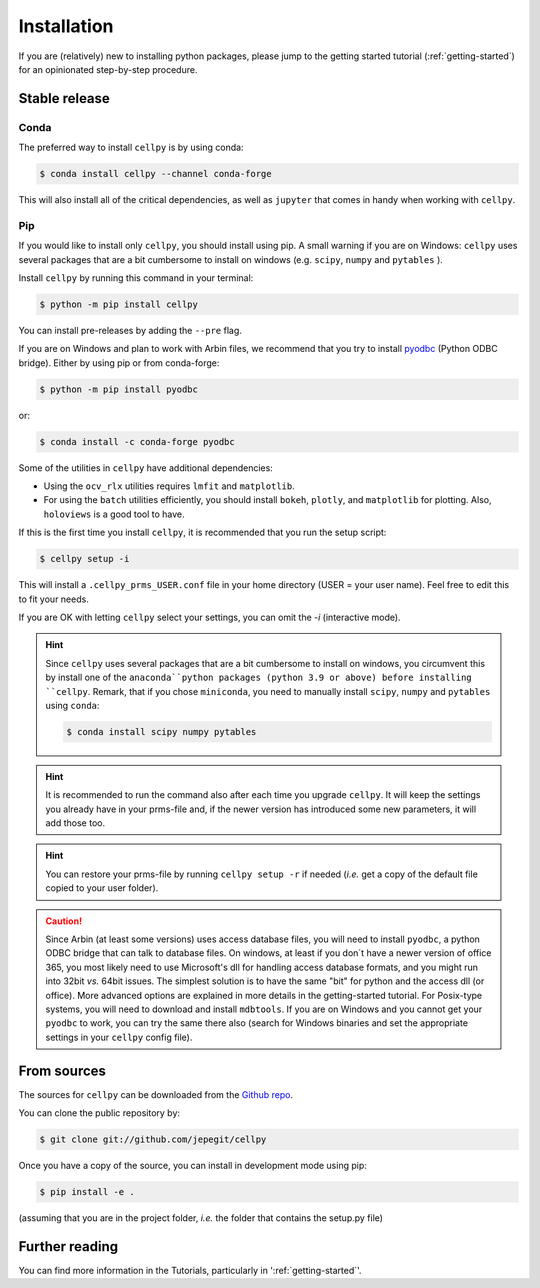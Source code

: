 .. highlight:: shell

============
Installation
============

If you are (relatively) new to installing python packages, please jump to the
getting started tutorial (:ref:`getting-started`)
for an opinionated step-by-step procedure.

Stable release
==============

Conda
-----

The preferred way to install ``cellpy`` is by using conda:

.. code-block:: console

    $ conda install cellpy --channel conda-forge


This will also install all of the critical dependencies, as well as ``jupyter``
that comes in handy when working with ``cellpy``.


Pip
---

If you would like to install only ``cellpy``, you should install using pip.
A small warning if you are on Windows: ``cellpy`` uses several packages
that are a bit cumbersome to install on windows (e.g. ``scipy``, ``numpy`` and ``pytables`` ).

Install ``cellpy`` by running this command in your terminal:

.. code-block:: console

    $ python -m pip install cellpy


You can install pre-releases by adding the ``--pre`` flag.

If you are on Windows and plan to work with Arbin files,
we recommend that you try to install `pyodbc`_ (Python ODBC bridge).
Either by using pip or from conda-forge:

.. code-block:: console

    $ python -m pip install pyodbc

or:

.. code-block:: console

    $ conda install -c conda-forge pyodbc

.. _pyodbc: https://github.com/mkleehammer/pyodbc/

Some of the utilities in ``cellpy`` have additional dependencies:

- Using the ``ocv_rlx`` utilities requires ``lmfit`` and ``matplotlib``.
- For using the ``batch`` utilities efficiently, you should install
  ``bokeh``, ``plotly``, and ``matplotlib`` for plotting. Also, ``holoviews``
  is a good tool to have.

If this is the first time you install ``cellpy``, it is recommended
that you run the setup script:

.. code-block:: console

    $ cellpy setup -i

This will install a ``.cellpy_prms_USER.conf`` file in your home directory
(USER = your user name).
Feel free to edit this to fit your needs.

If you are OK with letting ``cellpy`` select your settings, you can omit
the `-i` (interactive mode).

.. hint:: Since ``cellpy`` uses several packages that are a bit cumbersome to
    install on windows, you circumvent this by install one of the ``anaconda``python
    packages (python 3.9 or above) before installing ``cellpy``.
    Remark, that if you chose ``miniconda``, you need to manually install
    ``scipy``, ``numpy`` and ``pytables`` using ``conda``:

    .. code-block:: console

        $ conda install scipy numpy pytables

.. hint:: It is recommended to run the command also after
    each time you upgrade ``cellpy``. It will keep the settings you already
    have in your prms-file and, if the newer version
    has introduced some new parameters, it will add those too.

.. hint:: You can restore your prms-file by running ``cellpy setup -r`` if needed
    (*i.e.* get a copy of the default file copied to your user folder).

.. caution:: Since Arbin (at least some versions) uses access database files, you
    will need to install ``pyodbc``, a python ODBC bridge that can talk to database
    files. On windows, at least if you don´t have a newer version of office 365,
    you  most likely need to use Microsoft's dll for handling access
    database formats, and you might run into 32bit *vs.* 64bit issues.
    The simplest solution is to have the same "bit" for python and
    the access dll (or office). More advanced options are explained in more details
    in the getting-started tutorial. For Posix-type systems, you will need to download
    and install ``mdbtools``. If you are on Windows and you cannot get your
    ``pyodbc`` to work, you can try the same there also (search for Windows
    binaries and set the appropriate settings in your ``cellpy`` config file).


From sources
============

The sources for ``cellpy`` can be downloaded from the `Github repo`_.

You can clone the public repository by:

.. code-block:: console

    $ git clone git://github.com/jepegit/cellpy


Once you have a copy of the source, you can install in development
mode using pip:

.. code-block:: console

    $ pip install -e .

(assuming that you are in the project folder, *i.e.* the folder that
contains the setup.py file)

Further reading
===============

You can find more information in the Tutorials, particularly
in ':ref:`getting-started`'.

.. _Github repo: https://github.com/jepegit/cellpy



